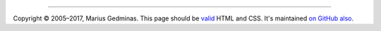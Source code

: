 ------

.. class:: footer

    Copyright © 2005–2017, Marius Gedminas.  This page should be
    `valid <https://validator.w3.org/nu/?doc=https://gtimelog.org/>`__
    HTML and CSS.  It's maintained `on GitHub also
    <https://github.com/gtimelog/gtimelog.org>`__.
